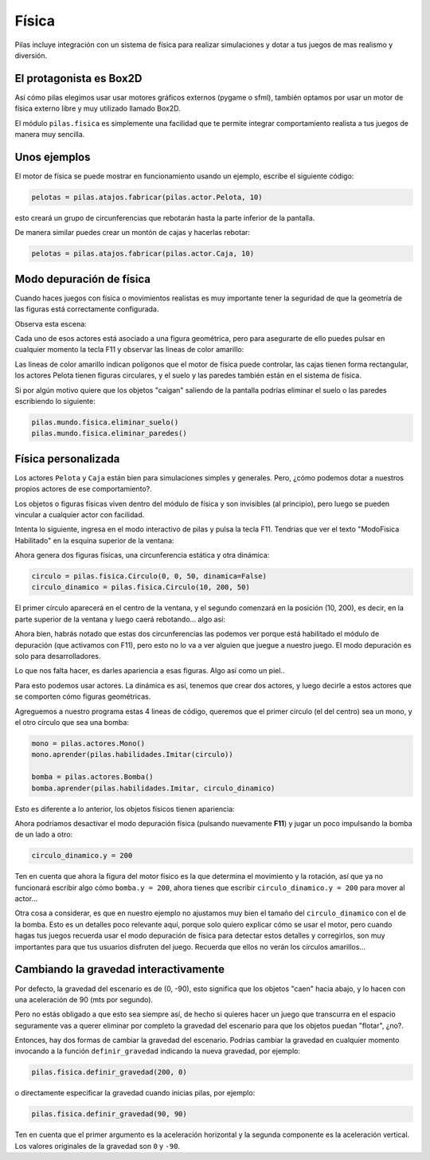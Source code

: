 Física
======

Pilas incluye integración con un sistema de física
para realizar simulaciones y dotar a tus juegos
de mas realismo y diversión.


El protagonista es Box2D
------------------------

Así cómo pilas elegimos usar usar motores gráficos externos (pygame o
sfml), también optamos por usar un motor de física
externo libre y muy utilizado llamado Box2D.

El módulo ``pilas.fisica`` es simplemente una facilidad
que te permite integrar comportamiento realista a tus
juegos de manera muy sencilla.


Unos ejemplos
-------------

El motor de física se puede mostrar en funcionamiento
usando un ejemplo, escribe el siguiente código:

.. code-block:: python

    pelotas = pilas.atajos.fabricar(pilas.actor.Pelota, 10)

esto creará un grupo de circunferencias que rebotarán
hasta la parte inferior de la pantalla.

De manera similar puedes crear un montón de cajas y
hacerlas rebotar:

.. code-block:: python

    pelotas = pilas.atajos.fabricar(pilas.actor.Caja, 10)



Modo depuración de física
-------------------------

Cuando haces juegos con física o movimientos realistas es
muy importante tener la seguridad de que la geometría de
las figuras está correctamente configurada.

Observa esta escena:

.. image:: images/fisica_1.png

Cada uno de esos actores está asociado a una figura
geométrica, pero para asegurarte de ello puedes pulsar
en cualquier momento la tecla F11 y observar las lineas
de color amarillo:

.. image:: images/fisica_2.png


Las lineas de color amarillo indican polígonos que el
motor de física puede controlar, las cajas tienen forma
rectangular, los actores Pelota tienen figuras circulares, y
el suelo y las paredes también están en el sistema de física.

Si por algún motivo quiere que los objetos "caigan" saliendo
de la pantalla podrías eliminar el suelo o las paredes escribiendo
lo siguiente:

.. code-block:: python

    pilas.mundo.fisica.eliminar_suelo()
    pilas.mundo.fisica.eliminar_paredes()



Física personalizada
--------------------

Los actores ``Pelota`` y ``Caja`` están bien para simulaciones
simples y generales. Pero, ¿cómo podemos dotar a nuestros
propios actores de ese comportamiento?.

Los objetos o figuras físicas viven dentro del módulo de física
y son invisibles (al principio), pero luego se pueden vincular
a cualquier actor con facilidad.

Intenta lo siguiente, ingresa en el modo interactivo de pilas
y pulsa la tecla F11. Tendrías que ver el texto "ModoFisica Habilitado" 
en la esquina superior de la ventana:

.. image:: images/fisica_personalizada_1.png


Ahora genera dos figuras físicas, una circunferencia estática
y otra dinámica:

.. code-block:: python

    circulo = pilas.fisica.Circulo(0, 0, 50, dinamica=False)
    circulo_dinamico = pilas.fisica.Circulo(10, 200, 50)

El primer círculo aparecerá en el centro de la ventana, y el
segundo comenzará en la posición (10, 200), es decir, en la parte
superior de la ventana y luego caerá rebotando... algo así:


.. image:: images/fisica_personalizada_2.png

Ahora bien, habrás notado que estas dos circunferencias las
podemos ver porque está habilitado el módulo de depuración (que
activamos con F11), pero esto no lo va a ver alguien que juegue
a nuestro juego. El modo depuración es solo para desarrolladores.

Lo que nos falta hacer, es darles apariencia a esas figuras. Algo
así como un piel..

Para esto podemos usar actores. La dinámica es así, tenemos que
crear dos actores, y luego decirle a estos actores que se comporten
cómo figuras geométricas.

Agreguemos a nuestro programa estas 4 lineas de código, queremos
que el primer circulo (el del centro) sea un mono, y el otro
círculo que sea una bomba:

.. code-block:: python


    mono = pilas.actores.Mono()
    mono.aprender(pilas.habilidades.Imitar(circulo))
    
    bomba = pilas.actores.Bomba()
    bomba.aprender(pilas.habilidades.Imitar, circulo_dinamico)


Esto es diferente a lo anterior, los objetos físicos tienen apariencia:

.. image:: images/fisica_personalizada_3.png


Ahora podríamos desactivar el modo depuración física (pulsando
nuevamente **F11**) y jugar un poco impulsando la bomba de un
lado a otro:

.. code-block:: python

    circulo_dinamico.y = 200


Ten en cuenta que ahora la figura del motor físico es la
que determina el movimiento y la rotación, así que ya no
funcionará escribir algo cómo ``bomba.y = 200``, ahora tienes
que escribir ``circulo_dinamico.y = 200`` para mover al actor...

Otra cosa a considerar, es que en nuestro ejemplo no ajustamos
muy bien el tamaño del ``circulo_dinamico`` con el de la
bomba. Esto es un detalles poco relevante aquí, porque solo
quiero explicar cómo se usar el motor, pero cuando hagas tus
juegos recuerda usar el modo depuración de física para detectar
estos detalles y corregirlos, son muy importantes para que
tus usuarios disfruten del juego. Recuerda que ellos no
verán los círculos amarillos...



Cambiando la gravedad interactivamente
--------------------------------------

Por defecto, la gravedad del escenario es de (0, -90), esto
significa que los objetos "caen" hacia abajo, y lo hacen con
una aceleración de 90 (mts por segundo).

Pero no estás obligado a que esto sea siempre así, de hecho
si quieres hacer un juego que transcurra en el espacio seguramente
vas a querer eliminar por completo la gravedad del escenario
para que los objetos puedan "flotar", ¿no?.

Entonces, hay dos formas de cambiar la gravedad del escenario. Podrías
cambiar la gravedad en cualquier momento invocando a la función
``definir_gravedad`` indicando la nueva gravedad, por ejemplo:


.. code-block:: python

    pilas.fisica.definir_gravedad(200, 0)

o directamente especificar la gravedad cuando inicias pilas, por
ejemplo:

.. code-block:: python

    pilas.fisica.definir_gravedad(90, 90)


Ten en cuenta que el primer argumento es la aceleración horizontal y
la segunda componente es la aceleración vertical. Los valores originales
de la gravedad son ``0`` y ``-90``. 
